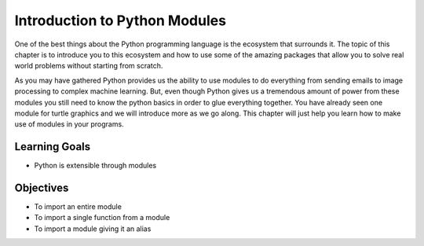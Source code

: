 ..  Copyright (C)  Brad Miller, David Ranum, Jeffrey Elkner, Peter Wentworth, Allen B. Downey, Chris
    Meyers, and Dario Mitchell.  Permission is granted to copy, distribute
    and/or modify this document under the terms of the GNU Free Documentation
    License, Version 1.3 or any later version published by the Free Software
    Foundation; with Invariant Sections being Forward, Prefaces, and
    Contributor List, no Front-Cover Texts, and no Back-Cover Texts.  A copy of
    the license is included in the section entitled "GNU Free Documentation
    License".

.. qnum::
   :prefix: modules-1-
   :start: 1

Introduction to Python Modules
------------------------------

One of the best things about the Python programming language is the ecosystem that surrounds it.  The topic of this chapter is to introduce you to this ecosystem and how to use some of the amazing packages that allow you to solve real world problems without starting from scratch.

.. image:: https://imgs.xkcd.com/comics/python.png

As you may have gathered Python provides us the ability to use modules to do everything from sending emails to image processing to complex machine learning.  But, even though Python gives us a tremendous amount of power from these modules you still need to know the python basics in order to glue everything together.  You have already seen one module for turtle graphics and we will introduce more as we go along.  This chapter will just help you learn how to make use of modules in your programs.

Learning Goals
==============

* Python is extensible through modules

Objectives
==========

* To import an entire module
* To import a single function from a module
* To import a module giving it an alias
